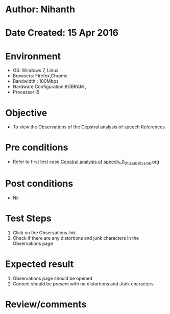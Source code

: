 * Author: Nihanth
* Date Created: 15 Apr 2016
* Environment
  - OS: Windows 7, Linux
  - Browsers: Firefox,Chrome
  - Bandwidth : 100Mbps
  - Hardware Configuration:8GBRAM , 
  - Processor:i5

* Objective
  - To view the Observations of the Cepstral analysis of speech References

* Pre conditions
  - Refer to first test case [[https://github.com/Virtual-Labs/speech-signal-processing-iiith/blob/master/test-cases/integration_test-cases/Cepstral analysis of speech_1.0/Cepstral analysis of speech_1.0_01_Usability_smk.org][Cepstral analysis of speech_1.0_01_Usability_smk.org]]

* Post conditions
  - Nil
* Test Steps
  1. Click on the Observations link 
  2. Check if there are any distortions and junk characters in the Observations page

* Expected result
  1. Observations page should be opened
  2. Content should be present with no distortions and Junk characters

* Review/comments


